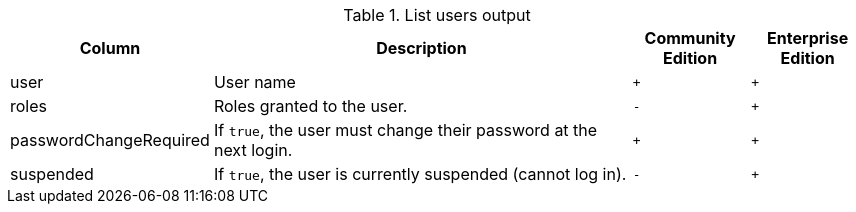 .List users output
[options="header", width="100%", cols="1a,4,^.^,^"]
|===
| Column
| Description
| Community Edition
| Enterprise Edition

| user
| User name
| `+`
| `+`

| roles
| Roles granted to the user.
| `-`
| `+`

| passwordChangeRequired
| If `true`, the user must change their password at the next login.
| `+`
| `+`

| suspended
| If `true`, the user is currently suspended (cannot log in).
| `-`
|`+`
|===
